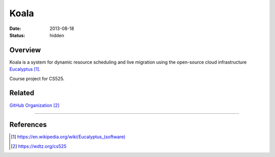 Koala
#####

:date: 2013-08-18

:status: hidden


Overview
--------

Koala is a system for dynamic resource scheduling
and live migration using the open-source cloud infrastructure
Eucalyptus_.

Course project for CS525.

Related
-------

`GitHub Organization`_


---------------

References
----------
.. target-notes::

.. _Eucalyptus: https://en.wikipedia.org/wiki/Eucalyptus_(software)
.. _GitHub Organization: https://wdtz.org/cs525
